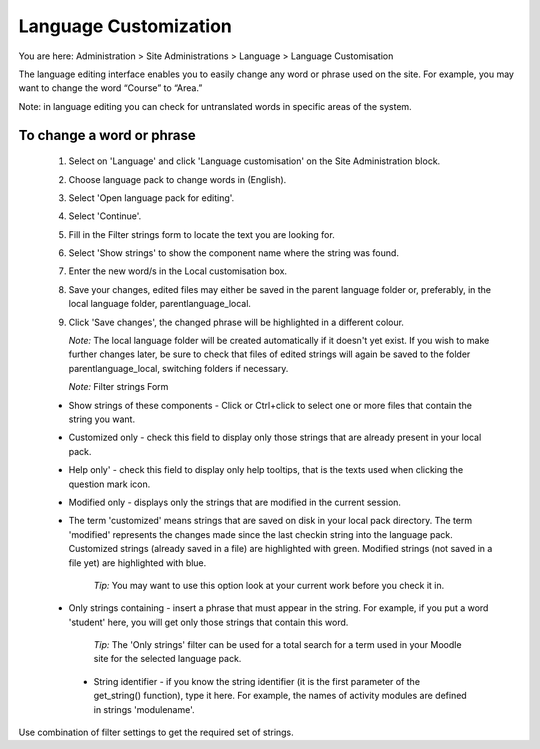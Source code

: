 .. _language_customization:

Language Customization
=======================
You are here: Administration > Site Administrations > Language > Language Customisation

The language editing interface enables you to easily change any word or phrase used on the site. For example, you may want to change the word “Course” to “Area.”

Note: in language editing you can check for untranslated words in specific areas of the system.

To change a word or phrase
^^^^^^^^^^^^^^^^^^^^^^^^^^^

    1. Select on 'Language' and click 'Language customisation' on the Site Administration block.
    2. Choose language pack to change words in (English).
    3. Select 'Open language pack for editing'.
    4. Select 'Continue'.
    5. Fill in the Filter strings form to locate the text you are looking for.
    6. Select 'Show strings' to  show the component name where the string was found.
    7. Enter the new word/s in the Local customisation box.
    8. Save your changes, edited files may either be saved in the parent language folder or, preferably, in the local language folder, parentlanguage_local.
    9. Click 'Save changes', the changed phrase will be highlighted in a different colour.

       *Note:* The local language folder will be created automatically if it doesn't yet exist. If you wish to make further changes later, be sure to check that files of edited strings will again be saved to the folder parentlanguage_local, switching folders if necessary.

       *Note:* Filter strings Form

    * Show strings of these components - Click or Ctrl+click to select one or more files that contain the string you want.
    * Customized only - check this field to display only those strings that are already present in your  local pack.
    * Help only' - check this field to display only help tooltips, that is the texts used when clicking the question mark icon.
    * Modified only - displays only the strings that are modified in the current session.
    * The term 'customized' means strings that are saved on disk in your local pack directory. The term 'modified' represents the changes made since the last checkin string into the language pack. Customized strings (already saved in a file) are highlighted with green. Modified strings (not saved in a file yet) are highlighted with blue.

       *Tip:* You may want to use this option look at your current work before you check it in.

    * Only strings containing - insert a phrase that must appear in the string. For example, if you put a word 'student' here, you will get only those strings that contain this word.

       *Tip:* The 'Only strings' filter can be used for a total search for a term used in your Moodle site for the selected language pack.

     * String identifier - if you know the string identifier (it is the first parameter of the get_string() function), type it here. For example, the names of activity modules are defined in strings 'modulename'.

Use combination of filter settings to get the required set of strings. 




       
